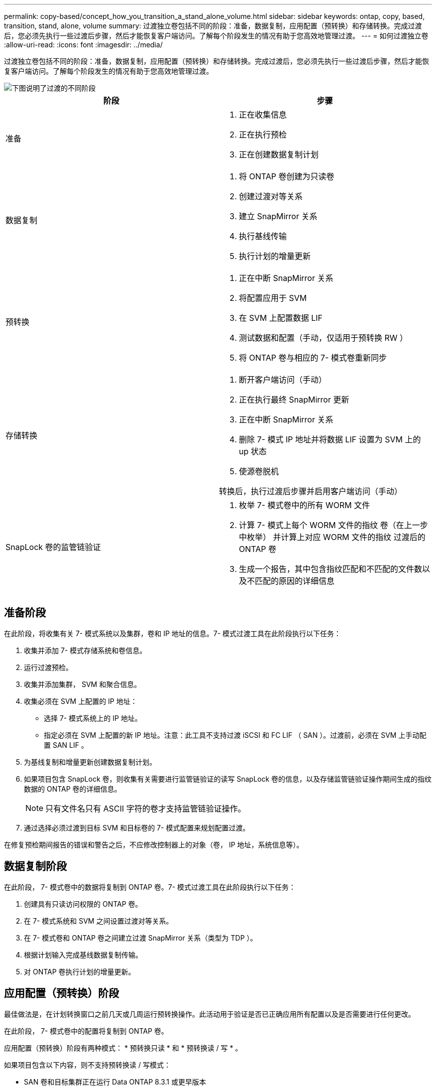 ---
permalink: copy-based/concept_how_you_transition_a_stand_alone_volume.html 
sidebar: sidebar 
keywords: ontap, copy, based, transition, stand, alone, volume 
summary: 过渡独立卷包括不同的阶段：准备，数据复制，应用配置（预转换）和存储转换。完成过渡后，您必须先执行一些过渡后步骤，然后才能恢复客户端访问。了解每个阶段发生的情况有助于您高效地管理过渡。 
---
= 如何过渡独立卷
:allow-uri-read: 
:icons: font
:imagesdir: ../media/


[role="lead"]
过渡独立卷包括不同的阶段：准备，数据复制，应用配置（预转换）和存储转换。完成过渡后，您必须先执行一些过渡后步骤，然后才能恢复客户端访问。了解每个阶段发生的情况有助于您高效地管理过渡。

image::../media/transition_singlevol.gif[下图说明了过渡的不同阶段,such as preparation,data copy]

|===
| 阶段 | 步骤 


 a| 
准备
 a| 
. 正在收集信息
. 正在执行预检
. 正在创建数据复制计划




 a| 
数据复制
 a| 
. 将 ONTAP 卷创建为只读卷
. 创建过渡对等关系
. 建立 SnapMirror 关系
. 执行基线传输
. 执行计划的增量更新




 a| 
预转换
 a| 
. 正在中断 SnapMirror 关系
. 将配置应用于 SVM
. 在 SVM 上配置数据 LIF
. 测试数据和配置（手动，仅适用于预转换 RW ）
. 将 ONTAP 卷与相应的 7- 模式卷重新同步




 a| 
存储转换
 a| 
. 断开客户端访问（手动）
. 正在执行最终 SnapMirror 更新
. 正在中断 SnapMirror 关系
. 删除 7- 模式 IP 地址并将数据 LIF 设置为 SVM 上的 up 状态
. 使源卷脱机


转换后，执行过渡后步骤并启用客户端访问（手动）



 a| 
SnapLock 卷的监管链验证
 a| 
. 枚举 7- 模式卷中的所有 WORM 文件
. 计算 7- 模式上每个 WORM 文件的指纹 卷（在上一步中枚举） 并计算上对应 WORM 文件的指纹 过渡后的 ONTAP 卷
. 生成一个报告，其中包含指纹匹配和不匹配的文件数以及不匹配的原因的详细信息


|===


== 准备阶段

在此阶段，将收集有关 7- 模式系统以及集群，卷和 IP 地址的信息。7- 模式过渡工具在此阶段执行以下任务：

. 收集并添加 7- 模式存储系统和卷信息。
. 运行过渡预检。
. 收集并添加集群， SVM 和聚合信息。
. 收集必须在 SVM 上配置的 IP 地址：
+
** 选择 7- 模式系统上的 IP 地址。
** 指定必须在 SVM 上配置的新 IP 地址。注意：此工具不支持过渡 iSCSI 和 FC LIF （ SAN ）。过渡前，必须在 SVM 上手动配置 SAN LIF 。


. 为基线复制和增量更新创建数据复制计划。
. 如果项目包含 SnapLock 卷，则收集有关需要进行监管链验证的读写 SnapLock 卷的信息，以及存储监管链验证操作期间生成的指纹数据的 ONTAP 卷的详细信息。
+

NOTE: 只有文件名只有 ASCII 字符的卷才支持监管链验证操作。

. 通过选择必须过渡到目标 SVM 和目标卷的 7- 模式配置来规划配置过渡。


在修复预检期间报告的错误和警告之后，不应修改控制器上的对象（卷， IP 地址，系统信息等）。



== 数据复制阶段

在此阶段， 7- 模式卷中的数据将复制到 ONTAP 卷。7- 模式过渡工具在此阶段执行以下任务：

. 创建具有只读访问权限的 ONTAP 卷。
. 在 7- 模式系统和 SVM 之间设置过渡对等关系。
. 在 7- 模式卷和 ONTAP 卷之间建立过渡 SnapMirror 关系（类型为 TDP ）。
. 根据计划输入完成基线数据复制传输。
. 对 ONTAP 卷执行计划的增量更新。




== 应用配置（预转换）阶段

最佳做法是，在计划转换窗口之前几天或几周运行预转换操作。此活动用于验证是否已正确应用所有配置以及是否需要进行任何更改。

在此阶段， 7- 模式卷中的配置将复制到 ONTAP 卷。

应用配置（预转换）阶段有两种模式： * 预转换只读 * 和 * 预转换读 / 写 * 。

如果项目包含以下内容，则不支持预转换读 / 写模式：

* SAN 卷和目标集群正在运行 Data ONTAP 8.3.1 或更早版本
+
在这种情况下，应用配置（预转换）阶段不会应用以下配置。相反，它们会在转换阶段应用。

+
** SAN 配置
** Snapshot 计划配置


* SnapLock 合规性卷
+
如果项目包含 SnapLock Compliance 卷，则不会在应用配置（预转换）阶段应用 Snapshot 计划配置。而是在转换阶段应用这些配置。

+
xref:concept_considerations_for_transitioning_of_snaplock_compliance_volumes.adoc[过渡 SnapLock Compliance 卷的注意事项]



如果目标集群运行的是 Data ONTAP 8.3.1 或更早版本，并且您希望在读 / 写模式下对 NAS 卷运行应用配置（预转换）操作，则必须为 NAS 卷和 SAN 卷创建单独的项目。需要执行此操作，因为如果项目中包含 SAN 卷，则不支持预转换读 / 写模式。

如果项目包含 SnapLock Compliance 卷，并且您希望对非 SnapLock Compliance 卷以读 / 写模式运行应用配置（预转换）操作，则必须为 SnapLock Compliance 卷和非 SnapLock Compliance 卷创建单独的项目。需要执行此操作，因为如果项目中包含 SnapLock Compliance 卷，则不支持预转换读 / 写模式。

该工具在 * 预转换只读模式 * 下执行以下步骤：

. 执行从 7- 模式卷到 ONTAP 卷的增量更新。
. 中断 7- 模式卷和 ONTAP 卷之间的 SnapMirror 关系。
+

NOTE: 对于 SnapLock Compliance 卷， 7- 模式卷与 ONTAP 卷之间的 SnapMirror 关系不会中断。SnapMirror 关系未中断，因为 SnapLock Compliance 卷不支持在 7- 模式卷和 ONTAP 卷之间执行 SnapMirror 重新同步操作。

. 从 7- 模式卷收集配置，并将这些配置应用于 ONTAP 卷和 SVM 。
. 在 SVM 上配置数据 LIF ：
+
** 现有的 7- 模式 IP 地址会在管理关闭状态下在 SVM 上创建。
** 在管理状态为 up 的情况下，在 SVM 上创建新的 IP 地址。


. 重新同步 7- 模式卷和 ONTAP 卷之间的 SnapMirror 关系


该工具在 * 预转换读 / 写模式 * 下执行以下步骤：

. 执行从 7- 模式卷到 ONTAP 卷的增量更新。
. 中断 7- 模式卷和 ONTAP 卷之间的 SnapMirror 关系。
. 从 7- 模式卷收集配置，并将这些配置应用于 ONTAP 卷和 SVM 。
. 在 SVM 上配置数据 LIF ：
+
** 现有的 7- 模式 IP 地址会在管理关闭状态下在 SVM 上创建。
** 在管理状态为 up 的情况下，在 SVM 上创建新的 IP 地址。


. 使 ONTAP 卷可进行读 / 写访问。
+
应用配置后， ONTAP 卷可进行读 / 写访问，以便在应用配置（预转换）测试期间在这些卷上测试读 / 写数据访问。您可以在 ONTAP 中手动验证配置和数据访问。

. 手动触发 " 完成测试 " 操作后，重新同步 ONTAP 卷。




== 存储转换阶段

7- 模式过渡工具在此阶段执行以下任务：

. 可选：执行按需 SnapMirror 更新，以减少转换后的停机时间。
. 手动：从 7- 模式系统断开客户端访问。
. 执行从 7- 模式卷到 ONTAP 卷的最终 SnapMirror 更新。
. 中断并删除 7- 模式卷与 ONTAP 卷之间的 SnapMirror 关系，使 ONTAP 卷变为读 / 写卷。
+
如果选定卷是 SnapLock Compliance 卷，而该卷是 SnapMirror 关系的目标，则会删除 7- 模式卷与 ONTAP 卷之间的 SnapMirror 关系，而不执行 SnapMirror 中断操作。执行此操作可确保二级 ONTAP SnapLock Compliance 卷保持只读模式。要在主 SnapLock Compliance 卷和二级 ONTAP SnapLock Compliance 卷之间成功执行重新同步操作，二级 Compliance 卷必须处于只读模式。

. 在以下情况下应用 Snapshot 计划配置：
+
** 目标集群正在运行集群模式 Data ONTAP 8.3.0 或 8.3.1 ，并且项目包含 SAN 卷。
** 此项目包含 SnapLock Compliance 卷。


. 如果目标集群运行的是 Data ONTAP 8.3.1 或更早版本，则应用 SAN 配置。
. 应用配额配置（如果有）。
. 从 7- 模式系统删除选择用于过渡的现有 7- 模式 IP 地址，并将 SVM 上的数据 LIF 置于管理启动状态。
+

NOTE: 7- 模式过渡工具不会过渡 SAN LIF 。

. 可选：使 7- 模式卷脱机。




== SnapLock 卷的监管链验证过程

您必须执行监管链验证操作。启动监管链验证后，该工具将执行以下操作：

. 枚举 7- 模式卷中的所有 WORM 文件。
. 计算 7- 模式卷上每个 WORM 文件的指纹（在上一步中进行了枚举），并计算过渡后的 ONTAP 卷上相应 WORM 文件的指纹。
. 生成一个报告，其中详细介绍指纹匹配和不匹配的文件数以及不匹配的原因。


[NOTE]
====
* 只有文件名仅包含 ASCII 字符的读写 SnapLock 卷才支持监管链验证操作。
* 根据 7- 模式 SnapLock 卷上的文件数量，此操作可能需要大量时间。


====


== 过渡后步骤

成功完成存储转换阶段并完成过渡后，您必须执行一些过渡后手动任务：

. 执行所需步骤以配置未过渡或部分过渡的功能，如预检报告中所示。
+
例如，过渡后必须手动配置 IPv6 和 FPolicy 。

. 对于 SAN 过渡，请重新配置主机。
+
http://docs.netapp.com/ontap-9/topic/com.netapp.doc.dot-7mtt-sanspl/home.html["SAN 主机过渡和修复"]

. 通过验证以下内容，确保 SVM 已准备好向客户端提供数据：
+
** SVM 上的卷处于联机状态并为读 / 写状态。
** SVM 上的 IP 地址已启动且可访问。


. 将客户端访问重定向到 ONTAP 卷。


* 相关信息 *

xref:task_transitioning_volumes_using_7mtt.adoc[从 7- 模式卷迁移数据和配置]
